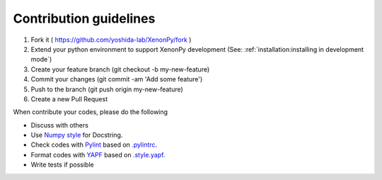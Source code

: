 =======================
Contribution guidelines
=======================

1. Fork it ( https://github.com/yoshida-lab/XenonPy/fork )
2. Extend your python environment to support XenonPy development (See: :ref:`installation:installing in development mode`)
3. Create your feature branch (git checkout -b my-new-feature)
4. Commit your changes (git commit -am 'Add some feature')
5. Push to the branch (git push origin my-new-feature)
6. Create a new Pull Request

When contribute your codes, please do the following

* Discuss with others
* Use `Numpy style`_ for Docstring.
* Check codes with Pylint_ based on `.pylintrc`_.
* Format codes with YAPF_ based on `.style.yapf`_.
* Write tests if possible


.. _Numpy style: https://github.com/numpy/numpy/blob/master/doc/HOWTO_DOCUMENT.rst.txt
.. _Pylint: https://pylint.readthedocs.io/
.. _YAPF: https://github.com/google/yapf
.. _.pylintrc: https://github.com/yoshida-lab/XenonPy/blob/master/.pylintrc
.. _.style.yapf: https://github.com/yoshida-lab/XenonPy/blob/master/.style.yapf